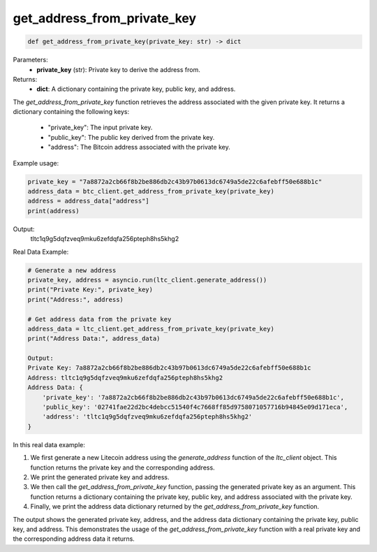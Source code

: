 get_address_from_private_key
============================

.. code-block:: python

   def get_address_from_private_key(private_key: str) -> dict

Parameters:
   - **private_key** (str): Private key to derive the address from.

Returns:
   - **dict**: A dictionary containing the private key, public key, and address.

The `get_address_from_private_key` function retrieves the address associated with the given private key. It returns a dictionary containing the following keys:

   - "private_key": The input private key.
   - "public_key": The public key derived from the private key.
   - "address": The Bitcoin address associated with the private key.

Example usage:

.. code-block:: python

   private_key = "7a8872a2cb66f8b2be886db2c43b97b0613dc6749a5de22c6afebff50e688b1c"
   address_data = btc_client.get_address_from_private_key(private_key)
   address = address_data["address"]
   print(address)

Output:
   tltc1q9g5dqfzveq9mku6zefdqfa256pteph8hs5khg2

Real Data Example:

.. code-block:: python

    # Generate a new address
    private_key, address = asyncio.run(ltc_client.generate_address())
    print("Private Key:", private_key)
    print("Address:", address)

    # Get address data from the private key
    address_data = ltc_client.get_address_from_private_key(private_key)
    print("Address Data:", address_data)

    Output:
    Private Key: 7a8872a2cb66f8b2be886db2c43b97b0613dc6749a5de22c6afebff50e688b1c
    Address: tltc1q9g5dqfzveq9mku6zefdqfa256pteph8hs5khg2
    Address Data: {
        'private_key': '7a8872a2cb66f8b2be886db2c43b97b0613dc6749a5de22c6afebff50e688b1c',
        'public_key': '02741fae22d2bc4debcc51540f4c7668ff85d9758071057716b94845e09d171eca',
        'address': 'tltc1q9g5dqfzveq9mku6zefdqfa256pteph8hs5khg2'
    }

In this real data example:

1. We first generate a new Litecoin address using the `generate_address` function of the `ltc_client` object. This function returns the private key and the corresponding address.

2. We print the generated private key and address.

3. We then call the `get_address_from_private_key` function, passing the generated private key as an argument. This function returns a dictionary containing the private key, public key, and address associated with the private key.

4. Finally, we print the address data dictionary returned by the `get_address_from_private_key` function.

The output shows the generated private key, address, and the address data dictionary containing the private key, public key, and address. This demonstrates the usage of the `get_address_from_private_key` function with a real private key and the corresponding address data it returns.